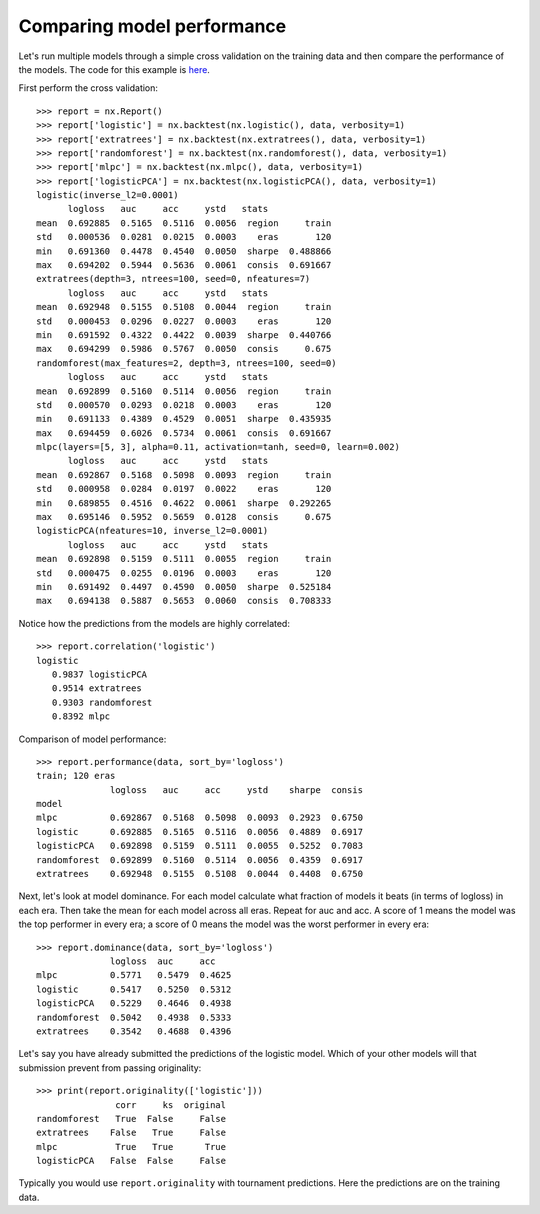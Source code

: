 Comparing model performance
===========================

Let's run multiple models through a simple cross validation on the training
data and then compare the performance of the models. The code for this
example is `here`_.

First perform the cross validation::

    >>> report = nx.Report()
    >>> report['logistic'] = nx.backtest(nx.logistic(), data, verbosity=1)
    >>> report['extratrees'] = nx.backtest(nx.extratrees(), data, verbosity=1)
    >>> report['randomforest'] = nx.backtest(nx.randomforest(), data, verbosity=1)
    >>> report['mlpc'] = nx.backtest(nx.mlpc(), data, verbosity=1)
    >>> report['logisticPCA'] = nx.backtest(nx.logisticPCA(), data, verbosity=1)
    logistic(inverse_l2=0.0001)
          logloss   auc     acc     ystd   stats
    mean  0.692885  0.5165  0.5116  0.0056  region     train
    std   0.000536  0.0281  0.0215  0.0003    eras       120
    min   0.691360  0.4478  0.4540  0.0050  sharpe  0.488866
    max   0.694202  0.5944  0.5636  0.0061  consis  0.691667
    extratrees(depth=3, ntrees=100, seed=0, nfeatures=7)
          logloss   auc     acc     ystd   stats
    mean  0.692948  0.5155  0.5108  0.0044  region     train
    std   0.000453  0.0296  0.0227  0.0003    eras       120
    min   0.691592  0.4322  0.4422  0.0039  sharpe  0.440766
    max   0.694299  0.5986  0.5767  0.0050  consis     0.675
    randomforest(max_features=2, depth=3, ntrees=100, seed=0)
          logloss   auc     acc     ystd   stats
    mean  0.692899  0.5160  0.5114  0.0056  region     train
    std   0.000570  0.0293  0.0218  0.0003    eras       120
    min   0.691133  0.4389  0.4529  0.0051  sharpe  0.435935
    max   0.694459  0.6026  0.5734  0.0061  consis  0.691667
    mlpc(layers=[5, 3], alpha=0.11, activation=tanh, seed=0, learn=0.002)
          logloss   auc     acc     ystd   stats
    mean  0.692867  0.5168  0.5098  0.0093  region     train
    std   0.000958  0.0284  0.0197  0.0022    eras       120
    min   0.689855  0.4516  0.4622  0.0061  sharpe  0.292265
    max   0.695146  0.5952  0.5659  0.0128  consis     0.675
    logisticPCA(nfeatures=10, inverse_l2=0.0001)
          logloss   auc     acc     ystd   stats
    mean  0.692898  0.5159  0.5111  0.0055  region     train
    std   0.000475  0.0255  0.0196  0.0003    eras       120
    min   0.691492  0.4497  0.4590  0.0050  sharpe  0.525184
    max   0.694138  0.5887  0.5653  0.0060  consis  0.708333

Notice how the predictions from the models are highly correlated::

    >>> report.correlation('logistic')
    logistic
       0.9837 logisticPCA
       0.9514 extratrees
       0.9303 randomforest
       0.8392 mlpc

Comparison of model performance::

    >>> report.performance(data, sort_by='logloss')
    train; 120 eras
                  logloss   auc     acc     ystd    sharpe  consis
    model
    mlpc          0.692867  0.5168  0.5098  0.0093  0.2923  0.6750
    logistic      0.692885  0.5165  0.5116  0.0056  0.4889  0.6917
    logisticPCA   0.692898  0.5159  0.5111  0.0055  0.5252  0.7083
    randomforest  0.692899  0.5160  0.5114  0.0056  0.4359  0.6917
    extratrees    0.692948  0.5155  0.5108  0.0044  0.4408  0.6750

Next, let's look at model dominance. For each model calculate what fraction
of models it beats (in terms of logloss) in each era. Then take the mean for
each model across all eras. Repeat for auc and acc. A score of 1 means the
model was the top performer in every era; a score of 0 means the model was the
worst performer in every era::

    >>> report.dominance(data, sort_by='logloss')
                  logloss  auc     acc
    mlpc          0.5771   0.5479  0.4625
    logistic      0.5417   0.5250  0.5312
    logisticPCA   0.5229   0.4646  0.4938
    randomforest  0.5042   0.4938  0.5333
    extratrees    0.3542   0.4688  0.4396

Let's say you have already submitted the predictions of the logistic model.
Which of your other models will that submission prevent from passing
originality::

    >>> print(report.originality(['logistic']))
                   corr     ks  original
    randomforest   True  False     False
    extratrees    False   True     False
    mlpc           True   True      True
    logisticPCA   False  False     False

Typically you would use ``report.originality`` with tournament predictions.
Here the predictions are on the training data.

.. _here: https://github.com/kwgoodman/numerox/blob/master/examples/compare_models.py
